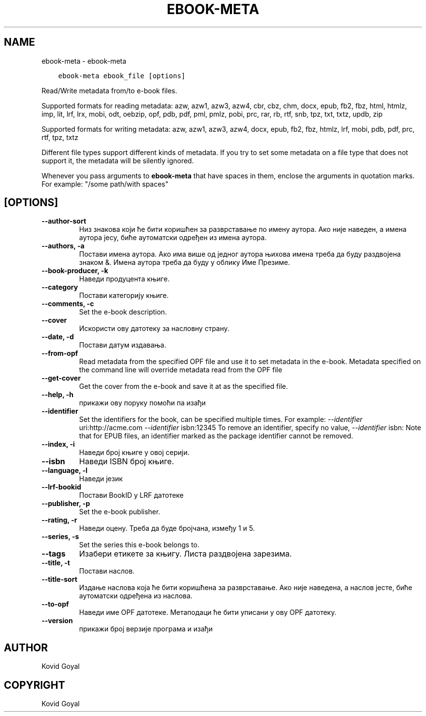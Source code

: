 .\" Man page generated from reStructuredText.
.
.TH "EBOOK-META" "1" "јун 01, 2018" "3.25.0" "calibre"
.SH NAME
ebook-meta \- ebook-meta
.
.nr rst2man-indent-level 0
.
.de1 rstReportMargin
\\$1 \\n[an-margin]
level \\n[rst2man-indent-level]
level margin: \\n[rst2man-indent\\n[rst2man-indent-level]]
-
\\n[rst2man-indent0]
\\n[rst2man-indent1]
\\n[rst2man-indent2]
..
.de1 INDENT
.\" .rstReportMargin pre:
. RS \\$1
. nr rst2man-indent\\n[rst2man-indent-level] \\n[an-margin]
. nr rst2man-indent-level +1
.\" .rstReportMargin post:
..
.de UNINDENT
. RE
.\" indent \\n[an-margin]
.\" old: \\n[rst2man-indent\\n[rst2man-indent-level]]
.nr rst2man-indent-level -1
.\" new: \\n[rst2man-indent\\n[rst2man-indent-level]]
.in \\n[rst2man-indent\\n[rst2man-indent-level]]u
..
.INDENT 0.0
.INDENT 3.5
.sp
.nf
.ft C
ebook\-meta ebook_file [options]
.ft P
.fi
.UNINDENT
.UNINDENT
.sp
Read/Write metadata from/to e\-book files.
.sp
Supported formats for reading metadata: azw, azw1, azw3, azw4, cbr, cbz, chm, docx, epub, fb2, fbz, html, htmlz, imp, lit, lrf, lrx, mobi, odt, oebzip, opf, pdb, pdf, pml, pmlz, pobi, prc, rar, rb, rtf, snb, tpz, txt, txtz, updb, zip
.sp
Supported formats for writing metadata: azw, azw1, azw3, azw4, docx, epub, fb2, fbz, htmlz, lrf, mobi, pdb, pdf, prc, rtf, tpz, txtz
.sp
Different file types support different kinds of metadata. If you try to set
some metadata on a file type that does not support it, the metadata will be
silently ignored.
.sp
Whenever you pass arguments to \fBebook\-meta\fP that have spaces in them, enclose the arguments in quotation marks. For example: "/some path/with spaces"
.SH [OPTIONS]
.INDENT 0.0
.TP
.B \-\-author\-sort
Низ знакова који ће бити коришћен за разврставање по имену аутора. Ако није наведен, а имена аутора јесу, биће аутоматски одређен из имена аутора.
.UNINDENT
.INDENT 0.0
.TP
.B \-\-authors, \-a
Постави имена аутора. Ако има више од једног аутора њихова имена треба да буду раздвојена знаком &. Имена аутора треба да буду у облику Име Презиме.
.UNINDENT
.INDENT 0.0
.TP
.B \-\-book\-producer, \-k
Наведи продуцента књиге.
.UNINDENT
.INDENT 0.0
.TP
.B \-\-category
Постави категорију књиге.
.UNINDENT
.INDENT 0.0
.TP
.B \-\-comments, \-c
Set the e\-book description.
.UNINDENT
.INDENT 0.0
.TP
.B \-\-cover
Искористи ову датотеку за насловну страну.
.UNINDENT
.INDENT 0.0
.TP
.B \-\-date, \-d
Постави датум издавања.
.UNINDENT
.INDENT 0.0
.TP
.B \-\-from\-opf
Read metadata from the specified OPF file and use it to set metadata in the e\-book. Metadata specified on the command line will override metadata read from the OPF file
.UNINDENT
.INDENT 0.0
.TP
.B \-\-get\-cover
Get the cover from the e\-book and save it at as the specified file.
.UNINDENT
.INDENT 0.0
.TP
.B \-\-help, \-h
прикажи ову поруку помоћи па изађи
.UNINDENT
.INDENT 0.0
.TP
.B \-\-identifier
Set the identifiers for the book, can be specified multiple times. For example: \fI\%\-\-identifier\fP uri:http://acme.com \fI\%\-\-identifier\fP isbn:12345 To remove an identifier, specify no value, \fI\%\-\-identifier\fP isbn: Note that for EPUB files, an identifier marked as the package identifier cannot be removed.
.UNINDENT
.INDENT 0.0
.TP
.B \-\-index, \-i
Наведи број књиге у овој серији.
.UNINDENT
.INDENT 0.0
.TP
.B \-\-isbn
Наведи ISBN број књиге.
.UNINDENT
.INDENT 0.0
.TP
.B \-\-language, \-l
Наведи језик
.UNINDENT
.INDENT 0.0
.TP
.B \-\-lrf\-bookid
Постави BookID у LRF датотеке
.UNINDENT
.INDENT 0.0
.TP
.B \-\-publisher, \-p
Set the e\-book publisher.
.UNINDENT
.INDENT 0.0
.TP
.B \-\-rating, \-r
Наведи оцену. Треба да буде бројчана, између 1 и 5.
.UNINDENT
.INDENT 0.0
.TP
.B \-\-series, \-s
Set the series this e\-book belongs to.
.UNINDENT
.INDENT 0.0
.TP
.B \-\-tags
Изабери етикете за књигу. Листа раздвојена зарезима.
.UNINDENT
.INDENT 0.0
.TP
.B \-\-title, \-t
Постави наслов.
.UNINDENT
.INDENT 0.0
.TP
.B \-\-title\-sort
Издање наслова која ће бити коришћена за разврставање. Ако није наведена, а наслов јесте, биће аутоматски одређена из наслова.
.UNINDENT
.INDENT 0.0
.TP
.B \-\-to\-opf
Наведи име OPF датотеке. Метаподаци ће бити уписани у ову OPF датотеку.
.UNINDENT
.INDENT 0.0
.TP
.B \-\-version
прикажи број верзије програма и изађи
.UNINDENT
.SH AUTHOR
Kovid Goyal
.SH COPYRIGHT
Kovid Goyal
.\" Generated by docutils manpage writer.
.
